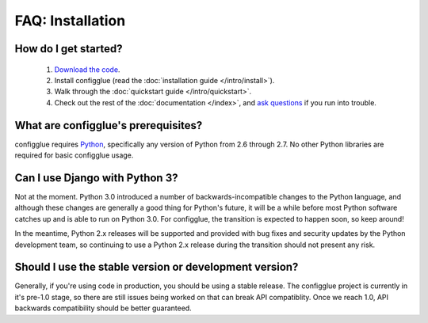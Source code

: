 FAQ: Installation
=================

How do I get started?
---------------------

    #. `Download the code`_.
    #. Install configglue (read the :doc:`installation guide </intro/install>`).
    #. Walk through the :doc:`quickstart guide </intro/quickstart>`.
    #. Check out the rest of the :doc:`documentation </index>`, and `ask questions`_ if you
       run into trouble.

.. _`Download the code`: https://launchpad.net/configglue/+download
.. _ask questions: https://answers.launchpad.net/configglue/

What are configglue's prerequisites?
------------------------------------

configglue requires Python_, specifically any version of Python from 2.6
through 2.7. No other Python libraries are required for basic configglue
usage.

.. _Python: http://www.python.org/

Can I use Django with Python 3?
-------------------------------

Not at the moment. Python 3.0 introduced a number of
backwards-incompatible changes to the Python language, and although
these changes are generally a good thing for Python's future, it will
be a while before most Python software catches up and is able to run
on Python 3.0. For configglue, the transition is expected to happen
soon, so keep around!

In the meantime, Python 2.x releases will be supported and provided
with bug fixes and security updates by the Python development team, so
continuing to use a Python 2.x release during the transition should
not present any risk.

Should I use the stable version or development version?
-------------------------------------------------------

Generally, if you're using code in production, you should be using a
stable release. The configglue project is currently in it's pre-1.0 stage,
so there are still issues being worked on that can break API compatiblity.
Once we reach 1.0, API backwards compatibility should be better guaranteed.

